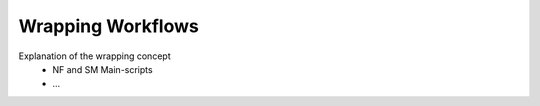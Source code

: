 ==================
Wrapping Workflows
==================


Explanation of the wrapping concept 
 * NF and SM Main-scripts
 * ...
